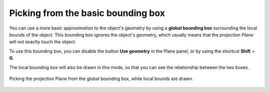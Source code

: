 Picking from the basic bounding box
===================================

You can use a more basic approximation to the object's geometry by using a **global bounding box** surrounding the local bounds of the object. This bounding box ignores the object's geometry, which usually means that the *projection Plane* will not exactly touch the object.

To use this bounding box, you can disable the button **Use geometry** in the Plane panel, or by using the shortcut **Shift** + **G**.

The local bounding box will also be drawn in this mode, so that you can see the relationship between the two boxes.

.. figure:: /images/2.79/plane_picking_world.jpg
   :align: center
   
   Picking the projection Plane from the global bounding box, while local bounds are drawn.
